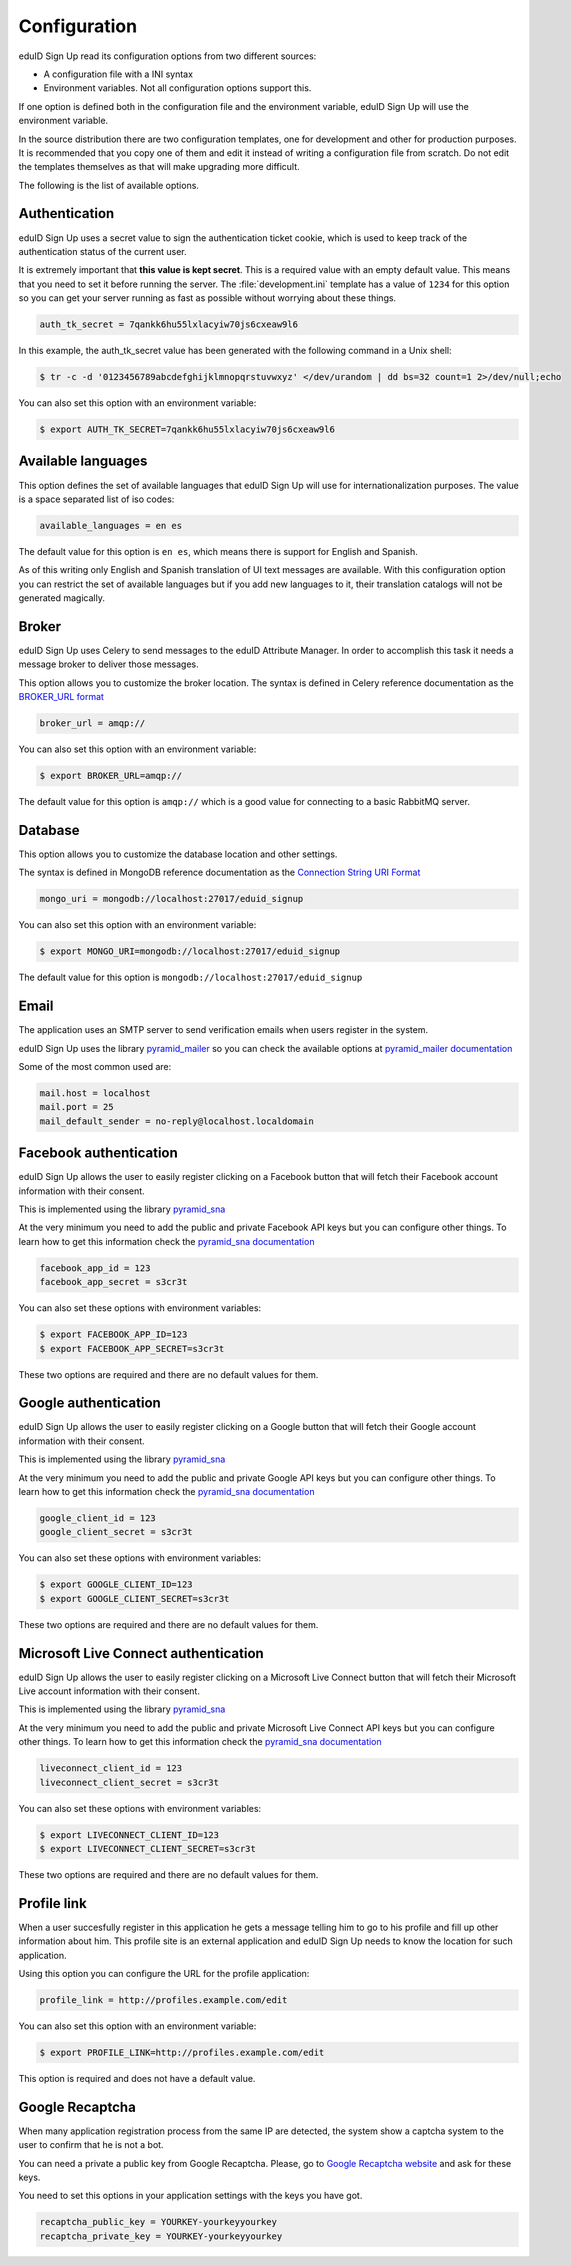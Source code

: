 Configuration
-------------
eduID Sign Up read its configuration options from two different sources:

- A configuration file with a INI syntax
- Environment variables. Not all configuration options support this.

If one option is defined both in the configuration file and the environment
variable, eduID Sign Up will use the environment variable.

In the source distribution there are two configuration templates, one
for development and other for production purposes. It is recommended that
you copy one of them and edit it instead of writing a configuration file
from scratch. Do not edit the templates themselves as that will make
upgrading more difficult.

The following is the list of available options.

Authentication
^^^^^^^^^^^^^^
eduID Sign Up uses a secret value to sign the authentication ticket
cookie, which is used to keep track of the authentication status of the
current user.

It is extremely important that **this value is kept secret**. This
is a required value with an empty default value. This means that
you need to set it before running the server. The
:file:`development.ini` template has a value of ``1234`` for this
option so you can get your server running as fast as possible
without worrying about these things.

.. code-block:: ini

   auth_tk_secret = 7qankk6hu55lxlacyiw70js6cxeaw9l6

In this example, the auth_tk_secret value has been generated
with the following command in a Unix shell:

.. code-block:: text

   $ tr -c -d '0123456789abcdefghijklmnopqrstuvwxyz' </dev/urandom | dd bs=32 count=1 2>/dev/null;echo

You can also set this option with an environment variable:

.. code-block:: bash

   $ export AUTH_TK_SECRET=7qankk6hu55lxlacyiw70js6cxeaw9l6

Available languages
^^^^^^^^^^^^^^^^^^^
This option defines the set of available languages that eduID Sign Up will
use for internationalization purposes. The value is a space separated list
of iso codes:

.. code-block:: ini

   available_languages = en es

The default value for this option is ``en es``, which means there is support
for English and Spanish.

As of this writing only English and Spanish translation of UI text messages
are available. With this configuration option you can restrict the set of
available languages but if you add new languages to it, their translation
catalogs will not be generated magically.

Broker
^^^^^^
eduID Sign Up uses Celery to send messages to the eduID Attribute Manager.
In order to accomplish this task it needs a message broker to deliver those
messages.

This option allows you to customize the broker location. The syntax is defined
in Celery reference documentation as the
`BROKER_URL format <http://docs.celeryproject.org/en/latest/configuration.html#broker-url>`_

.. code-block:: ini

   broker_url = amqp://

You can also set this option with an environment variable:

.. code-block:: bash

   $ export BROKER_URL=amqp://

The default value for this option is ``amqp://`` which is a good value
for connecting to a basic RabbitMQ server.

Database
^^^^^^^^
This option allows you to customize the database location and other settings.

The syntax is defined in MongoDB reference documentation as the
`Connection String URI Format <http://docs.mongodb.org/manual/reference/connection-string/>`_

.. code-block:: ini

   mongo_uri = mongodb://localhost:27017/eduid_signup

You can also set this option with an environment variable:

.. code-block:: bash

   $ export MONGO_URI=mongodb://localhost:27017/eduid_signup

The default value for this option is ``mongodb://localhost:27017/eduid_signup``

Email
^^^^^
The application uses an SMTP server to send verification emails when users
register in the system.

eduID Sign Up uses the library
`pyramid_mailer <https://pypi.python.org/pypi/pyramid_mailer>`_ so you can
check the available options at
`pyramid_mailer documentation <http://docs.pylonsproject.org/projects/pyramid_mailer/en/latest/#configuration>`_

Some of the most common used are:

.. code-block:: ini

   mail.host = localhost
   mail.port = 25
   mail_default_sender = no-reply@localhost.localdomain

Facebook authentication
^^^^^^^^^^^^^^^^^^^^^^^
eduID Sign Up allows the user to easily register clicking on a Facebook
button that will fetch their Facebook account information with their
consent.

This is implemented using the
library `pyramid_sna <https://pypi.python.org/pypi/pyramid_sna/>`_

At the very minimum you need to add the public and private Facebook
API keys but you can configure other things. To learn how to get
this information check the
`pyramid_sna documentation <https://pyramid_sna.readthedocs.org/en/latest/>`_

.. code-block:: ini

   facebook_app_id = 123
   facebook_app_secret = s3cr3t

You can also set these options with environment variables:

.. code-block:: bash

   $ export FACEBOOK_APP_ID=123
   $ export FACEBOOK_APP_SECRET=s3cr3t

These two options are required and there are no default values for them.

Google authentication
^^^^^^^^^^^^^^^^^^^^^
eduID Sign Up allows the user to easily register clicking on a Google
button that will fetch their Google account information with their
consent.

This is implemented using the
library `pyramid_sna <https://pypi.python.org/pypi/pyramid_sna/>`_

At the very minimum you need to add the public and private Google
API keys but you can configure other things. To learn how to get
this information check the
`pyramid_sna documentation <https://pyramid_sna.readthedocs.org/en/latest/>`_

.. code-block:: ini

   google_client_id = 123
   google_client_secret = s3cr3t

You can also set these options with environment variables:

.. code-block:: bash

   $ export GOOGLE_CLIENT_ID=123
   $ export GOOGLE_CLIENT_SECRET=s3cr3t

These two options are required and there are no default values for them.

Microsoft Live Connect authentication
^^^^^^^^^^^^^^^^^^^^^^^^^^^^^^^^^^^^^
eduID Sign Up allows the user to easily register clicking on a Microsoft Live
Connect button that will fetch their Microsoft Live account information with
their consent.

This is implemented using the
library `pyramid_sna <https://pypi.python.org/pypi/pyramid_sna/>`_

At the very minimum you need to add the public and private Microsoft Live
Connect API keys but you can configure other things. To learn how to get
this information check the
`pyramid_sna documentation <https://pyramid_sna.readthedocs.org/en/latest/>`_

.. code-block:: ini

   liveconnect_client_id = 123
   liveconnect_client_secret = s3cr3t

You can also set these options with environment variables:

.. code-block:: bash

   $ export LIVECONNECT_CLIENT_ID=123
   $ export LIVECONNECT_CLIENT_SECRET=s3cr3t

These two options are required and there are no default values for them.

Profile link
^^^^^^^^^^^^
When a user succesfully register in this application he gets a message
telling him to go to his profile and fill up other information about
him. This profile site is an external application and eduID Sign Up
needs to know the location for such application.

Using this option you can configure the URL for the profile application:

.. code-block:: ini

   profile_link = http://profiles.example.com/edit

You can also set this option with an environment variable:

.. code-block:: bash

   $ export PROFILE_LINK=http://profiles.example.com/edit

This option is required and does not have a default value.

Google Recaptcha
^^^^^^^^^^^^^^^^
When many application registration process from the same IP are detected, the
system show a captcha system to the user to confirm that he is not a bot.

You can need a private a public key from Google Recaptcha. Please, go to
`Google Recaptcha website <https://www.google.com/recaptcha>`_ and ask for
these keys.

You need to set this options in your application settings with the keys you
have got.

.. code-block:: ini

   recaptcha_public_key = YOURKEY-yourkeyyourkey
   recaptcha_private_key = YOURKEY-yourkeyyourkey
